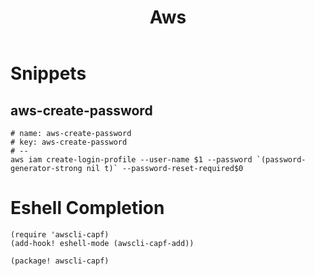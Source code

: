 #+TITLE: Aws

* Snippets
:PROPERTIES:
:snippet_mode: eshell-mode
:END:

** aws-create-password
#+BEGIN_SRC snippet :tangle (get-snippet-path)
# name: aws-create-password
# key: aws-create-password
# --
aws iam create-login-profile --user-name $1 --password `(password-generator-strong nil t)` --password-reset-required$0
#+END_SRC

* Eshell Completion
#+begin_src elisp :noweb-ref configs
(require 'awscli-capf)
(add-hook! eshell-mode (awscli-capf-add))
#+end_src

#+begin_src elisp :noweb-ref packages
(package! awscli-capf)
#+end_src
